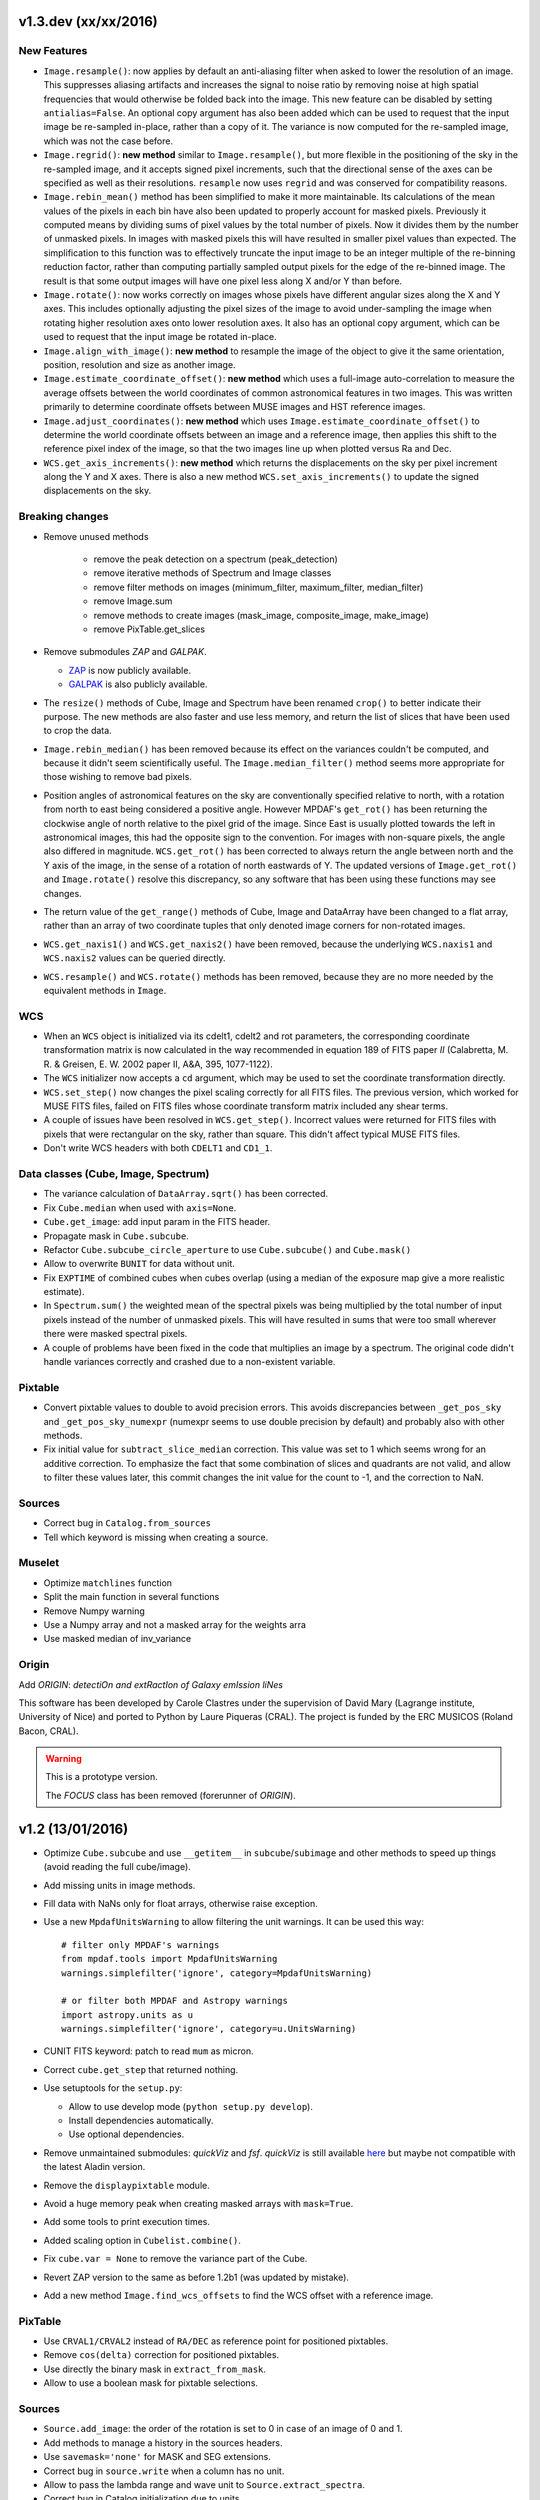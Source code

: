 v1.3.dev (xx/xx/2016)
---------------------

New Features
~~~~~~~~~~~~

* ``Image.resample()``: now applies by default an anti-aliasing filter when
  asked to lower the resolution of an image. This suppresses aliasing artifacts
  and increases the signal to noise ratio by removing noise at high spatial
  frequencies that would otherwise be folded back into the image. This new
  feature can be disabled by setting ``antialias=False``. An optional copy
  argument has also been added which can be used to request that the input
  image be re-sampled in-place, rather than a copy of it. The variance is now
  computed for the re-sampled image, which was not the case before.

* ``Image.regrid()``: **new method** similar to ``Image.resample()``, but more
  flexible in the positioning of the sky in the re-sampled image, and it
  accepts signed pixel increments, such that the directional sense of the axes
  can be specified as well as their resolutions. ``resample`` now uses
  ``regrid`` and was conserved for compatibility reasons.

* ``Image.rebin_mean()`` method has been simplified to make it more
  maintainable. Its calculations of the mean values of the pixels in each bin
  have also been updated to properly account for masked pixels.  Previously it
  computed means by dividing sums of pixel values by the total number of
  pixels. Now it divides them by the number of unmasked pixels. In images with
  masked pixels this will have resulted in smaller pixel values than expected.
  The simplification to this function was to effectively truncate the input
  image to be an integer multiple of the re-binning reduction factor, rather
  than computing partially sampled output pixels for the edge of the re-binned
  image. The result is that some output images will have one pixel less along
  X and/or Y than before.

* ``Image.rotate()``: now works correctly on images whose pixels have different
  angular sizes along the X and Y axes. This includes optionally adjusting the
  pixel sizes of the image to avoid under-sampling the image when rotating
  higher resolution axes onto lower resolution axes.  It also has an optional
  copy argument, which can be used to request that the input image be rotated
  in-place.

* ``Image.align_with_image()``: **new method** to resample the image of the
  object to give it the same orientation, position, resolution and size as
  another image.

* ``Image.estimate_coordinate_offset()``: **new method** which uses
  a full-image auto-correlation to measure the average offsets between the
  world coordinates of common astronomical features in two images. This was
  written primarily to determine coordinate offsets between MUSE images and HST
  reference images.

* ``Image.adjust_coordinates()``: **new method** which uses
  ``Image.estimate_coordinate_offset()`` to determine the world coordinate
  offsets between an image and a reference image, then applies this shift to
  the reference pixel index of the image, so that the two images line up when
  plotted versus Ra and Dec.

* ``WCS.get_axis_increments()``: **new method** which returns the displacements
  on the sky per pixel increment along the Y and X axes. There is also a new
  method ``WCS.set_axis_increments()`` to update the signed displacements on
  the sky.

Breaking changes
~~~~~~~~~~~~~~~~

* Remove unused methods

   - remove the peak detection on a spectrum (peak_detection)
   - remove iterative methods of Spectrum and Image classes
   - remove filter methods on images (minimum_filter, maximum_filter, median_filter)
   - remove Image.sum
   - remove methods to create images (mask_image, composite_image, make_image)
   - remove PixTable.get_slices

* Remove submodules *ZAP* and *GALPAK*.

  - `ZAP <https://github.com/ktsoto/zap>`_ is now publicly available.
  - `GALPAK <http://galpak.irap.omp.eu/downloads.html>`_ is also publicly
    available.

* The ``resize()`` methods of Cube, Image and Spectrum have been renamed
  ``crop()`` to better indicate their purpose. The new methods are also faster
  and use less memory, and return the list of slices that have been used to
  crop the data.

* ``Image.rebin_median()`` has been removed because its effect on the variances
  couldn't be computed, and because it didn't seem scientifically useful. The
  ``Image.median_filter()`` method seems more appropriate for those wishing to
  remove bad pixels.

* Position angles of astronomical features on the sky are conventionally
  specified relative to north, with a rotation from north to east being
  considered a positive angle. However MPDAF's ``get_rot()`` has been returning
  the clockwise angle of north relative to the pixel grid of the image. Since
  East is usually plotted towards the left in astronomical images, this had the
  opposite sign to the convention. For images with non-square pixels, the angle
  also differed in magnitude.  ``WCS.get_rot()`` has been corrected to always
  return the angle between north and the Y axis of the image, in the sense of
  a rotation of north eastwards of Y.  The updated versions of
  ``Image.get_rot()`` and ``Image.rotate()`` resolve this discrepancy, so any
  software that has been using these functions may see changes.

* The return value of the ``get_range()`` methods of Cube, Image and DataArray
  have been changed to a flat array, rather than an array of two coordinate
  tuples that only denoted image corners for non-rotated images.

* ``WCS.get_naxis1()`` and ``WCS.get_naxis2()`` have been removed, because the
  underlying ``WCS.naxis1`` and ``WCS.naxis2`` values can be queried directly.

* ``WCS.resample()`` and ``WCS.rotate()`` methods has been removed, because
  they are no more needed by the equivalent methods in ``Image``.

WCS
~~~

* When an ``WCS`` object is initialized via its cdelt1, cdelt2 and rot
  parameters, the corresponding coordinate transformation matrix is now
  calculated in the way recommended in equation 189 of FITS paper *II*
  (Calabretta, M. R. & Greisen, E. W. 2002 paper II, A&A, 395, 1077-1122).

* The ``WCS`` initializer now accepts a ``cd`` argument, which may be used to
  set the coordinate transformation directly.

* ``WCS.set_step()`` now changes the pixel scaling correctly for all FITS
  files. The previous version, which worked for MUSE FITS files, failed on FITS
  files whose coordinate transform matrix included any shear terms.

* A couple of issues have been resolved in ``WCS.get_step()``. Incorrect values
  were returned for FITS files with pixels that were rectangular on the sky,
  rather than square. This didn't affect typical MUSE FITS files.

* Don't write WCS headers with both ``CDELT1`` and ``CD1_1``.

Data classes (Cube, Image, Spectrum)
~~~~~~~~~~~~~~~~~~~~~~~~~~~~~~~~~~~~

* The variance calculation of ``DataArray.sqrt()`` has been corrected.

* Fix ``Cube.median`` when used with ``axis=None``.

* ``Cube.get_image``: add input param in the FITS header.

* Propagate mask in ``Cube.subcube``.

* Refactor ``Cube.subcube_circle_aperture`` to use ``Cube.subcube()`` and
  ``Cube.mask()``

* Allow to overwrite ``BUNIT`` for data without unit.

* Fix ``EXPTIME`` of combined cubes when cubes overlap (using a median of the
  exposure map give a more realistic estimate).

* In ``Spectrum.sum()`` the weighted mean of the spectral pixels was being
  multiplied by the total number of input pixels instead of the number of
  unmasked pixels. This will have resulted in sums that were too small wherever
  there were masked spectral pixels.

* A couple of problems have been fixed in the code that multiplies an
  image by a spectrum. The original code didn't handle variances
  correctly and crashed due to a non-existent variable.

Pixtable
~~~~~~~~

* Convert pixtable values to double to avoid precision errors.  This avoids
  discrepancies between ``_get_pos_sky`` and ``_get_pos_sky_numexpr`` (numexpr
  seems to use double precision by default) and probably also with other
  methods.

* Fix initial value for ``subtract_slice_median`` correction.  This value was
  set to 1 which seems wrong for an additive correction. To emphasize the fact
  that some combination of slices and quadrants are not valid, and allow to
  filter these values later, this commit changes the init value for the count
  to -1, and the correction to NaN.

Sources
~~~~~~~

* Correct bug in ``Catalog.from_sources``

* Tell which keyword is missing when creating a source.

Muselet
~~~~~~~

* Optimize ``matchlines`` function

* Split the main function in several functions

* Remove Numpy warning

* Use a Numpy array and not a masked array for the weights arra

* Use masked median of inv_variance

Origin
~~~~~~

Add *ORIGIN*: *detectiOn and extRactIon of Galaxy emIssion liNes*

This software has been developed by Carole Clastres under the supervision of
David Mary (Lagrange institute, University of Nice) and ported to Python by
Laure Piqueras (CRAL). The project is funded by the ERC MUSICOS (Roland
Bacon, CRAL).

.. warning::

   This is a prototype version.
   
   The *FOCUS* class has been removed (forerunner of *ORIGIN*).


v1.2 (13/01/2016)
-----------------

* Optimize ``Cube.subcube`` and use ``__getitem__`` in ``subcube``/``subimage``
  and other methods to speed up things (avoid reading the full cube/image).
* Add missing units in image methods.
* Fill data with NaNs only for float arrays, otherwise raise exception.
* Use a new ``MpdafUnitsWarning`` to allow filtering the unit warnings. It can
  be used this way::

      # filter only MPDAF's warnings
      from mpdaf.tools import MpdafUnitsWarning
      warnings.simplefilter('ignore', category=MpdafUnitsWarning)

      # or filter both MPDAF and Astropy warnings
      import astropy.units as u
      warnings.simplefilter('ignore', category=u.UnitsWarning)

* CUNIT FITS keyword: patch to read ``mum`` as micron.
* Correct ``cube.get_step`` that returned nothing.
* Use setuptools for the ``setup.py``:

  - Allow to use develop mode (``python setup.py develop``).
  - Install dependencies automatically.
  - Use optional dependencies.

* Remove unmaintained submodules: *quickViz* and *fsf*. *quickViz* is still
  available `here <http://lsiit-miv.u-strasbg.fr/paseo/cubevisualization.php>`_
  but maybe not compatible with the latest Aladin version.
* Remove the ``displaypixtable`` module.
* Avoid a huge memory peak when creating masked arrays with ``mask=True``.
* Add some tools to print execution times.
* Added scaling option in ``Cubelist.combine()``.
* Fix ``cube.var = None`` to remove the variance part of the Cube.
* Revert ZAP version to the same as before 1.2b1 (was updated by mistake).
* Add a new method ``Image.find_wcs_offsets`` to find the WCS offset with a
  reference image.

PixTable
~~~~~~~~

* Use ``CRVAL1/CRVAL2`` instead of ``RA/DEC`` as reference point for positioned
  pixtables.
* Remove ``cos(delta)`` correction for positioned pixtables.
* Use directly the binary mask in ``extract_from_mask``.
* Allow to use a boolean mask for pixtable selections.

Sources
~~~~~~~

* ``Source.add_image``: the order of the rotation is set to 0 in case of an
  image of 0 and 1.
* Add methods to manage a history in the sources headers.
* Use ``savemask='none'`` for MASK and SEG extensions.
* Correct bug in ``source.write`` when a column has no unit.
* Allow to pass the lambda range and wave unit to ``Source.extract_spectra``.
* Correct bug in Catalog initialization due to units.
* ``Catalog.from_sources``: update the default format.
* Split ``Source.add_masks`` in 3 methods: ``find_sky_mask``,
  ``find_union_mask`` and ``find_intersection_mask``.
* Isolate comments and history in source information.

Muselet
~~~~~~~

* Limit the memory usage.
* Added option to clean detections on skylines.
* Added exposure map cube.
* Remove automatic narrow-band images cleaning in muselet.

v1.2b1 (05/11/2015)
-------------------

Breaking changes
~~~~~~~~~~~~~~~~

* Add a new base class for the :class:`~mpdaf.obj.Cube`,
  :class:`~mpdaf.obj.Image` and :class:`~mpdaf.obj.Spectrum` classes.  This
  allows to fix some inconsistencies between these classes and to bring more
  easily new common features.

* FITS files are now read only when the data is needed: when creating an object
  the data is not loaded into memory. The data is loaded at the first access of
  the ``.data`` attribute, and the same goes for the variance (and ``.var``).
  A consequence of these optimization is that the ``CubeDisk`` class has
  been removed.

* Shape of objects:

  - Remove the ``shape`` parameter in constructors. Instead the shape is derived
    from the datasets.
  - Spectrum's shape is now a tuple, which is consistent with the Cube and Image
    classes, and with Numpy arrays.

* Allow to specify the data type of Cube/Image/Spectrum in the constructor (and
  read an extension as an integer array).

* Change the behavior of the ``.clone`` method: now by default it returns an
  object with the data attribute set to None. This was changed as an
  optimization, because in most cases (at least in MPDAF's code) a Numpy array
  is set to the cloned object, just after the clone, so the Numpy array that was
  created by clone was discarded. You can get the previous behavior with::

    sp = sptot.clone(data_init=np.zeros)

  Or you can set directly a Numpy array to the cloned object::

    sp = sptot.clone()
    sp.data = np.zeros(sptot.shape)

* The ``fscale`` attribute of a Cube/Image/Spectrum object has disappeared.
  MUSE units are now read from the FITS header (it takes into account possible
  ``FSCALE`` keyword). The ``.unit`` attribute of Cube/Image/Spectrum saves
  physical units of the data values and the scale value as an ``astropy.units``
  object.

* When a method of MPDAF objects requires a physical value as input, the unit of
  this value is also given ``(x=, x_unit=)``. By default coordinates are in
  degrees and wavelengths are in angstroms.

* Results of ``Source.subcube`` methods are always centered on the source given
  in input (columns/row of NaN are added when the source is on the border).

* Source/Catalog object write and read masked values.

* From Johan and Benjamin: shell script to interact in Topcat between the
  muselet catalog and a MUSE datacube opened in ds9.

Changes that should be imperceptible to users
~~~~~~~~~~~~~~~~~~~~~~~~~~~~~~~~~~~~~~~~~~~~~

* Use ``astropy.wcs`` for handling the wavelength coordinates.
* Simplify logging configuration.
* Cube/Image/Spectrum constructors: allow to pass a hdulist object in place of
  the filename (this option should reduce the time when the FITS file is used
  several times because of the big time spent reading the FITS headers).

v1.1.18.1 (31/07/2015)
----------------------

* Full correction of ``mask_polygon`` function.
* Correct a bug in ``source.show_spec``.
* ``Source.add_white_image`` now compute mean(cube) instead of sum(cube).
* Workaround bug in GCC 5.1 & OpenMP.
* Add prints for the number of threads in the merging c code.
* Change redshift table format to have z,zmin,zmax.
* Use ``astropy.constants`` for the c value.
* Update wcs info method.
* Correct bug to compute the size of images that are added in source objects.
* New method ``Source.add_narrow_band_image_lbdaobs``.
* Default size of 5 arcsec in ``Source.add_white method``.
* Still have the same type of WCS matrix(CD/PC).
* Update muselet package to be compatible with new source object.
* Correct bug in catalog initialization.

v1.1.18 (08/07/2015)
--------------------

* Update ``CubeList.save_combined_cube`` to be more generic.
* Optimize C libraries using openmp (cubes combination).
* Update WCS according to FITS standard.
* Modify ``Spectrum.log_plot`` to be the same as plot with a log stretch.
* Allow to create a cube object with a masked array.
* Correct bug in ``mask_polygon`` function of Image object.
* Possibility to use MAD (median absolute deviation) statistics for
  sigma-clipping during cube combination.
* Take into account cos(delta) in ``source.info``.
* Split ``mpdaf.logging`` method in 2 methods (steam_handler/file_handler).
* Update mask computation of source:

  - option to give a directory containing default files of sextractor.
  - option to remove or not the sextractor files.
  - split add_masks method in two methods (add_seg_images and add_masks).

* Update ``source.info`` method.
* Correct bug in ``Cube.aperture``.
* Spectrum extraction code from Jarle (SEA code).
* Print info in ``source.add_narrow_band_images()``.
* Update Source class:
  - add_line method.
  - add_attr/remove_attr methods.
  - dictionary of tables.
* Add CubeMosaic class for the merging of a mosaic.
* Update Source class:
  - add image rotation in ``source.info``.
  - rebin mask before applying weight in ``source.extract_spectra``.
* Initialize a SourceList object from a path name.
* Image/Cube truncate methods: update computation of boundaries.
* Correct bug in muselet/setup_files_n.
* Take into account quadrant in pixtable autocalibration.
* Fix merged cube headers so that the cube can be ingested by MuseWise.

  - Add needed keywords: RA, DEC, MJD-OBS, DATE-OBS, PI-COI, OBSERVER, OBJECT,
    ESO INS DROT POSANG, ESO INS MODE
  - Allow to override OBJECT name
  - Compute a correct EXPTIME for the mosaic case
  - Put the list of merged files in comments, otherwise the keyword value can be
    too long for MuseWise

* Update mask computation of source (SEA):

  - take into account rotation of the image
  - replace central detection by detection around the source center.

v1.1.17.1
---------

* Update ``CubeList.save_combined_cube`` to be more generic.
* Optimize c libraries using openmp.
* Update WCS according to FITS standard.
* Modify ``Spectrum.log_plot`` to be the same as plot with a log stretch.
* Allow to create a cube object with a masked array.
* Corrected bug in ``mask_polygon`` function of Image object.

v1.1.17 (16/06/2015)
--------------------

* Correct bug concerning .var attribute of Spectrum/Image/Cube.
  It must be an array and not a masked array.
* PixTable: Optimize origin2xoffset and origin2coords
* Remove tuples in parameters of np.sum/mean/median
* Update write method of Cube/Image/Spectrum objects
* Update write method of PixTable
* Add matplotlib.Axes in plot parameters
* Update arithmetic methods of Cube/Image in order to accept array as input
* Add mask_polygon method in image
* Correct bug in add_mpdaf_method_keywords (MPDAF #365)
* Make a copy of wcs object during the initialization if Cube/Image/Spectrum objects
* Update merging of data cubes:

  - method returns a cube object
  - option to compute the variance of the merged cube as the the mean of the variances
    of the N individual exposures divided by N**2
  - method returns more pixels statistics

* Source and Catalog classes
* correct bug in Cube.aperture method
* Fix numexpr not used when installed.
* Refactor common part of PixTable.extract
* Remove 'ESO PRO' keywords writing in PixTable.
  This was changed a long time ago and is not useful anymore.
* Allow to extract data from a PixTable with stack numbers.
* Add a param to PixTable.extract to choose if multiple selection are combined
  with logical_and (default) or logical_or.
* Refactor ``get_*`` methods of PixTable.
* Split PixTable.extract in several methods for selecting values.
  Make a method for each selection type (lambda, slices, ifus, position, ...), so
  that it will be more flexible.
* Pass units to the extracted PixTable, this avoids muse_exp_combine rejecting
  pixtables because of different units.
* Update inputs of fftconvolve_moffat method
* Add some basic tests for PixTable
* Refactor PixTable column setters.
* Correct bug in WCS.__getitem__
* Add snr option in spectrum.plot to plot data/sqrt(var)
* ListSource class
* Update FOCUS detection code to be compatible with new Source object
* Fixes and enhancements for cubelist:

  - Save MPDAF keywords with comments in the correct order.
  - Save the unit in the output cubes.
  - Fix unit checking, and use the unit/fscale from the first cube if these are
    not consistent, with a warning.

* Improve saving of combined cube.

  - FILES list is too long to be both a HIERARCH and CONTINUE keyword. So use
    a CONTINUE keyword instead.
  - Refactor the saving, and put the saved keywords in the good order.
  - Copy several useful keywords from the source cubes: ORIGIN, TELESCOP,
    INSTRUME, EQUINOX, RADECSYS, EXPTIME, OBJECT
  - Update EXPTIME, assuming that all files have the same EXPTIME value (to be
    improved later).

* Refactor the pixtable extraction from a mask.
* Subtract_slice_median: don't correct when all pixels are masked.
* Change precision in the equality test of two WCSs.
* Always initialize CubeList.wcs. If there are not equal, just raise a warning.
* Open raw file without memory mapping
* Fix flux conservation in rebin methods
* Cube.subcube method to extract sub-cube
* Correct Cube.mean
* Add weights in Cube.sum
* subtract_slice_median: indent, remove useless stat var, add check for mpdaf_median
* Add a PixTable.select_stacks method
* Simplify CubeDisk.truncate
* Cube.get_image method
* Cube.subcube_aperture method
* Corrected median for even-sized tables in merging
* Source display methods
* Catalog display methods
* Correct wcs.info
* galpak v 1.6.0
* Spectrum: add gauss_dfit, gauss_asymfit, igauss_asymfit methods
* Update muselet detection code to be compatible with new Source object

v1.1.16.1
---------

* Correct bug concerning .var attribute of Spectrum/Image/Cube. It must be an
  array and not a masked array.
* PixTable: Optimize origin2xoffset and origin2coords
* Remove tuples in parameters of np.sum/mean/median
* Update write method of Cube/Image/Spectrum objects
* Update write method of PixTable

v1.1.16 (16/03/2015)
--------------------

* correct bug in Image.resize method
* add a script to create a white-light image from a cube
* correct bug in pixtable.set_lambda method (mpdaf#358)
* correct bug in pixtable.copy method (mpdaf#359)
* change method to get the path directory under which mpdaf is installed
* remove fusion submodule
* add muselet module

v1.1.15.1 (20/02/2015)
----------------------

* Don't print the msg about Focus each time mpdaf is imported.
* Don't load/write the data when only the header must be updated.
* Add an option to not show the x/y labels in Image.plot
* Cube merging: Save the list of files that have been merged in the FITS header.
* Take correctly into account the mask to compute the resulted variance values
  in cube.sum/mean/median methods.
* If data are scaled by a constant, variance is scaled by the square of that constant.
* Correct weight values in least squares fit
* Replace pyfits by astropy.io.fits in fsf module

v1.1.15 (02/02/2015)
--------------------

* update multiprocess methods to be compatible with logger
* correct bug in Image.mask methods
* Cube.mask methods
* Optimize a bit Image.background
* Update autocalibration methods on pixtable:

  - apply multiplicative correction to stat column
  - PixTableAutoCalib class to store pixtables auto calibration results

* update cubes merging:

  - cubelist.merging returns cube object
  - cubelist.merging manages BUNIT

* mpdaf_user.galpak version 1.4.5
* Spectrum.integrate method
* Handle float precision in the WCS comparison
* correct wave unit of pixtable object
* Source detection package
* update savemask option in Cube/Image/Spectrum write methods

v1.1.14 (21/01/2015)
--------------------

* correct bug in variance computation during CubeDisk.get_white_image method
* when merging cubes, replace the single sigma clipping parameter into two
  lower/upper clipping parameters
* gzip raw file MUSE mask named PAE_July2013.fits
* restructure C code (tools.c)
* compute the reference sky spectrum from a pixel table
* method mask_image that creates a new image from a table of apertures.
* update Image.mask and Image.mask_ellipse methods
* allow to apply a slice on all the cubes of a CubeList.
* Image/Cube/CubeDisk: correct truncate methods
* PixTable: new methods to bring all slices to the same median value
    (using sky reference spectrum)
* update mpdaf logging
* simplify sky2pix and pix2sky and add a test.
* replace use of the deprecated commands module with subprocess.
* update setup.py for MAC
* add keywords in a FITS header to describe what is done on pixtable

v1.1.13 (17/12/2014)
--------------------

* Spectrum/Image/Cube: save mask in DQ extension
* add setter to pixtable object
* use numpy methods to convert angles from radians/degrees to degrees/radians
* add mask_ellipse function in Image object to mask elliptical regions
* correct bug in world coordinates
* subtract_slice_median method of PixTable
* CubeList object to manage merging of cubes
* pyfits replaced by astropy.io.fits and pywcs replaced by astropy.wcs
* add inside=T/F parameter for the mask function of Spectrum

v1.1.12 (03/10/2014)
--------------------

* the flux scale attribute of Cube/Image/spectrum objects is now never changed
  by methods.
* sanity check on wavelength coordinates.
* new Cube.get_image method that extracts an image from the datacube.
* write cube/image/spectrum in float32
* add nearest option for WCS.sky2pix method
* pixtable: write data/xpos/ypos/lbda column in float32
* spectrum: oversampling factor for the overplotted Gaussian fit
* pixtable: code optimization with numexpr
* zap v0.6
* galpak v1.1.3
* correct MOFFAT fit error

v1.1.11 (26/09/2014)
--------------------

* Spectrum.GaussFit : update continuum computation
* Spectrum/Image/Cube
  - add get_np_data method that returns flux*fscale
  - add fscale parameter in write methods
* update docstrings
* option to overplotted inverse of variance on image
* Cube.sum/mean methods: mask nan variance values
* astropy.io.fits.EXTENSION_NAME_CASE_SENSITIVE deprecated -> astropy.io.fits.conf.extension_name_case_sensitive
* replace "slice" parameter by "sl"
* add Cube.median and Cube.aperture methods
* ignore warnings of pyfits.writeto
* zap v 0.5.1

v1.1.10 (26/08/2014)
--------------------

* zap v 0.5.
* correction of minor bugs in core library

v1.1.9 (31/07/2014)
-------------------

* update gitmodules path
* use astropy to sexa/deg coordinates transforms
* zap v 0.4.
* update PixTable documentation

v1.1.8 (09/07/2014)
-------------------

* read spheric coordinates of pixel tables.
* zap v 0.3.

v1.1.7 (26/06/2014)
-------------------

* set case sensitive for pixtable extension name.
* update pixtable coordinates types.
* correct bug in PixTable.extract method.
* update pixtable world coordinates.
* correct PixTable.write method.
* update documentation of mpdaf installation.

v1.1.6 (02/06/2014)
-------------------

* correct error in CalibFile.getImage() method
* zap update, including the new methods for the offset sky/saturated field case

v1.1.5 (20/04/2014)
-------------------

* correct bug in spectrum.write
* correct bug due to Nan in variance array
* correct bug in loop_ima
* support both pyfits and astropy in test_spectrum.py

v1.1.4 (04/02/2014)
-------------------

* correct bug in cube.resize method
* correct typo on right
* replace print by loggings or errors
* replace pyfits.setExtensionNameCaseSensitive which is deprecated
* PEP-8 coding conventions
* Cube.rebin in the case of naxis < factor
* autodetect noise extension during Spectrum/Image/Cube creation
* insert submodule zap
* replace deprecated methods of pywcs/pyfits
  replace pywcs by astropy.wcs and pyfits by astropy.fits
* correct test failures
* correct bug in Spectrum.fftconvolve_moffat method
* update wavelength range of Spectrum.rebin() method
* correct bug in Cube.__getitem__
* correct bug (typo) in spectrum.write

v1.1.3 (17/01/2014)
-------------------

* Image : check if the file exists during the initialization
* correct bug in the copy of masked array
* correct bug in cube.rebin_median
* pixel table visualization
* fast reconstruction of the white image from RawFile object
* add check in Spectrum.rebin method
* correct bug in sub-pixtable extraction

v1.1.2 (11/09/2013)
-------------------

* correct coordinates unit in pixtable header
* pixtable: rename OCS.IPS.PIXSCALE keyword

v1.1.1 (29/08/2013)
-------------------

* correct Image.add_poisson method
* correct bug in PSF module
* Spectrum/Image/Cube initialization: crval=0 by default and FITS coordinates
  discarded if wave/wcs is not None
* Image: fix bug in gaussian fit
* optimize Image.peak_detection
* correct bug in WCS.isEqual
* correct fscale value in multiprocess functions of Cube
* optimize interactive plots
* update Channel.get_trimmed_image to do bias substraction
* update Image.segment with new parameters
* add warnings according to M Wendt comments
* added method to plot a RawFile object
* added function to reconstruct an image of wavelengths on the detectors from a pixtable
* output of Image.GaussFit updated for rot=None
* correct RawFile to have no crash when a SGS extension is present
* PixTable: multi-extension FITS image format
* add submodule mpdaf_user.fsf (Camille Parisel/DAHLIA)

v1.1.0 (29/01/2013)
-------------------

* mpdaf installation: replace setuptool by distutils
* add structure (mpdaf_user directory) for user library
* mpdaf.drs.RawFile: add output detector option
* mpdaf.drs.CalibFile: add get_image method
* mpdaf.obj.Spectrum: add normalization in polynomial fit
* mpdaf.obj.Cube/Image : correct bug to write/load wcs
* add global parameter CPU for the number of CPUs
* mpdaf.obj.Cube/Image/Spectrum: correct write methods
* mpdaf.obj.Spectrum/Image/Cube : rebin_median method rebins cubes/images/spectra using median values.
* mpdaf.obj.Spectrum : add LSF_convolve method
* mpdaf.MUSE package that contains tools to manipulate MUSE specific data
* mpdaf.obj : correct coordinates rebining
* mpdaf.obj.Image : peaks detection
* mpdaf.MUSE.LSF : simple MUSE LSF model
* mpdaf.obj.Cube : multiprocessing on cube iterator
* mpdaf.obj.Image : update gaussian/moffat fit
* mpdaf.obj.CubeDisk class to open heavy cube fits file with memory mapping

v1.0.2 (19/11/2012)
-------------------

* correct rotation effect in Image.rebin method
* correct bug in spectrum/Image Gaussian fit
* remove prettytable package
* Spectrum/Image/Cube: correct set_item methods
* method to reconstruct image on the sky from pixtable
* ima[:,q] or ima[p,:] return Spectrum objects and not 1D images
* link on new version of HyperFusion
* Image: add iterative methods for Gaussian and Moffat fit
* Image: remove matplotlib clear before ploting
* fusion: update FSF model
* Spectrum/Image/Cube .primary_header and .data_header attributes
* fusion: add copy and clean, continue_fit methods
* pixtable: support new HIERARCH ESO DRS MUSE keywords (MPDAF ticket #23)
  update HIERARCH ESO PRO MUSE PIXTABLE LIMITS keywords when extracting a pixtable (MPDAF ticket #20)
* tools: add a Slicer class to convert slices number between various numbering scheme
* fusion: correct position (cos delta)
* obj package: correct cos(delta) via pywcs
* Spectrum: correct variance computation
* obj package: return np.array in place of list
* Image: correct variance computation
* Cube: correct variance computation
* Cube: add rebin_factor method
* Image: correct Gauss and Moffat fits (cos delta)
* Pixtable: correct cos(delta)
* update documentation

v1.0.1 (27/09/2012)
-------------------

* Creation of mpdaf.obj package:

  - Spectrum class manages spectrum object
  - Image class manages image object
  - Cube class manages cube object

* Creation of mpdaf.obj.coords package:

  - WCS class manages world coordinates in spatial direction (pywcs package is used).
  - WaveCoord class manages world coordinates in spectral direction.
  - deg2sexa and sexa2deg methods transforms coordinates from degree/sexagesimal
    to sexagesimal/degree.

* adding selection and arithmetic methods for Spectrum/Image/Cube objects
  (mpdaf.obj package)
* complete mpdaf.fusion package (python interface for HyperF-1.0.0)
* change mpdaf structure to have "import mpdaf"
* correct bug on memmap file
* new functionalities for Spectrum object (rebining, filtering,
  gaussian/polynomial fitting, plotting)
* documentation
* bug corrections in Spectrum objects
* mpdaf.fusion package: link to HyperF_1.0.1
* add plotting and 2d gaussian fitting for Image objects
* correct bug to read spectrum/image/cube extensions
* correct bug in coords.Wave.pixel() method
* PixTable object:

  - Fix a typo in get_slices output message
  - always read the data from the first exposure
  - use uint32 for origin and dq

* Image: add functionalities (transform, filter, sub-images)
* Spectrum/Image/Cube: correct bug for variance initialization
* Pixtable: optimize and split origin2coords in multiple helpers
* Update WCS object accoriding to the python notation : (dec,ra)
* Image: add methods to mask/unmask the image.
* Udpate the python interface for HyperF v1.1
* Add euro3D package
* Correct error with new version of pywcs (remplace 'UNITLESS' by '' for unit type)
* Compatibility with pyfits 3.0 (The Header.ascardlist() method is deprecated,
  use the .ascard attribute instead)
* Pixtable: rewrite the extract function & keep memory map filenames as private attributes
* Split objs.py in 4 files : spectrum.py, image.py, cube.py, objs.py
* Pixtable: add a reconstruct_det_image method
* New release of Spectrum class
* Create Image from PNG and BMP files
* Use nosetest for unit tests
* Add mpdaf.__info__
* Spectrum/Image/Cube: reorganize copy/in place methods
* Add Cube iterators
* Spectrum/Image/Cube: add clone method
* Add nose and matplotlib as prerequisites
* obj package: correct fscale use
* Cube/Image/Spectrum : add mask_selection method
* Update python interface for HyperFusion v1.2.0
* Spectrum/Image/Cube: bugs corrections
* version 1.0.1

v1.0.0 (02/12/2011)
-------------------

First public release.
